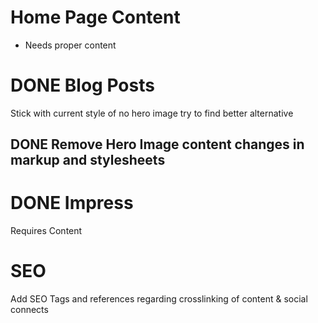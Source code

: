 * Home Page Content
 - Needs proper content
   
* DONE Blog Posts
  Stick with current style of no hero image try to find better alternative

** DONE Remove Hero Image content changes in markup and stylesheets

* DONE Impress
  Requires Content

* SEO
  Add SEO Tags and references regarding crosslinking of content & social connects

